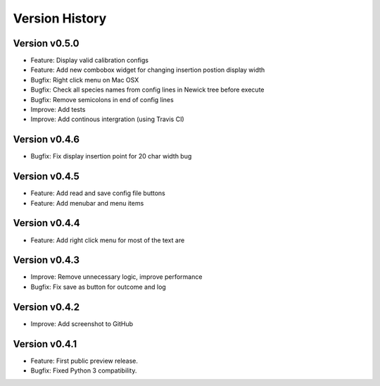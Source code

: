 Version History
===============

Version v0.5.0
--------------

* Feature: Display valid calibration configs
* Feature: Add new combobox widget for changing insertion postion display width
* Bugfix: Right click menu on Mac OSX
* Bugfix: Check all species names from config lines in Newick tree before execute
* Bugfix: Remove semicolons in end of config lines
* Improve: Add tests
* Improve: Add continous intergration (using Travis CI)

Version v0.4.6
--------------

* Bugfix: Fix display insertion point for 20 char width bug

Version v0.4.5
--------------

* Feature: Add read and save config file buttons
* Feature: Add menubar and menu items

Version v0.4.4
--------------

* Feature: Add right click menu for most of the text are

Version v0.4.3
--------------

* Improve: Remove unnecessary logic, improve performance
* Bugfix: Fix save as button for outcome and log

Version v0.4.2
--------------

* Improve: Add screenshot to GitHub

Version v0.4.1
--------------

* Feature: First public preview release.
* Bugfix: Fixed Python 3 compatibility.
